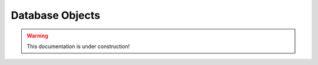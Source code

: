 .. _tracking_dbobjects:

Database Objects
================

.. warning::
  This documentation is under construction!

